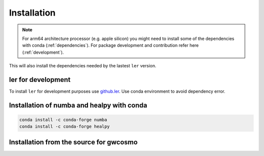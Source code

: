 ============
Installation
============

.. note::

    For arm64 architecture processor (e.g. apple silicon) you might need to install some of the dependencies with conda (:ref:`dependencies`). For package development and contribution refer here (:ref:`development`).

.. tabs::
        
     .. code-tab:: console pip

        pip install ler


This will also install the dependencies needed by the lastest ``ler`` version.  

.. _development:
ler for development
======================

To install ``ler`` for development purposes use `github.ler <https://github.com/hemantaph/ler/>`_. Use conda environment to avoid dependency error. 

    
.. tabs::

     .. code-tab:: console with new conda env

        git clone https://github.com/hemantaph/ler.git
        cd ler
        conda env create -f ler.yml
        conda activate ler
        pip install -e .
        
     .. code-tab:: with existing conda env
     
        git clone https://github.com/hemantaph/ler.git
        cd ler
        conda env update --file ler.yml
        pip install -e .
    
.. _dependencies:
Installation of numba and healpy with conda
=======================

.. code-block:: console

    conda install -c conda-forge numba
    conda install -c conda-forge healpy
    
.. _gwcosmo:
Installation from the source for gwcosmo
=======================
    
.. tabs::

     .. code-tab:: console pip

        pip install git+https://git.ligo.org/lscsoft/gwcosmo.git@v1.0.0
        
     .. code-tab:: console git
     
        git clone https://git.ligo.org/lscsoft/gwcosmo.git
        cd gwcosmo
        pip install -r requirements.txt
        pip install .